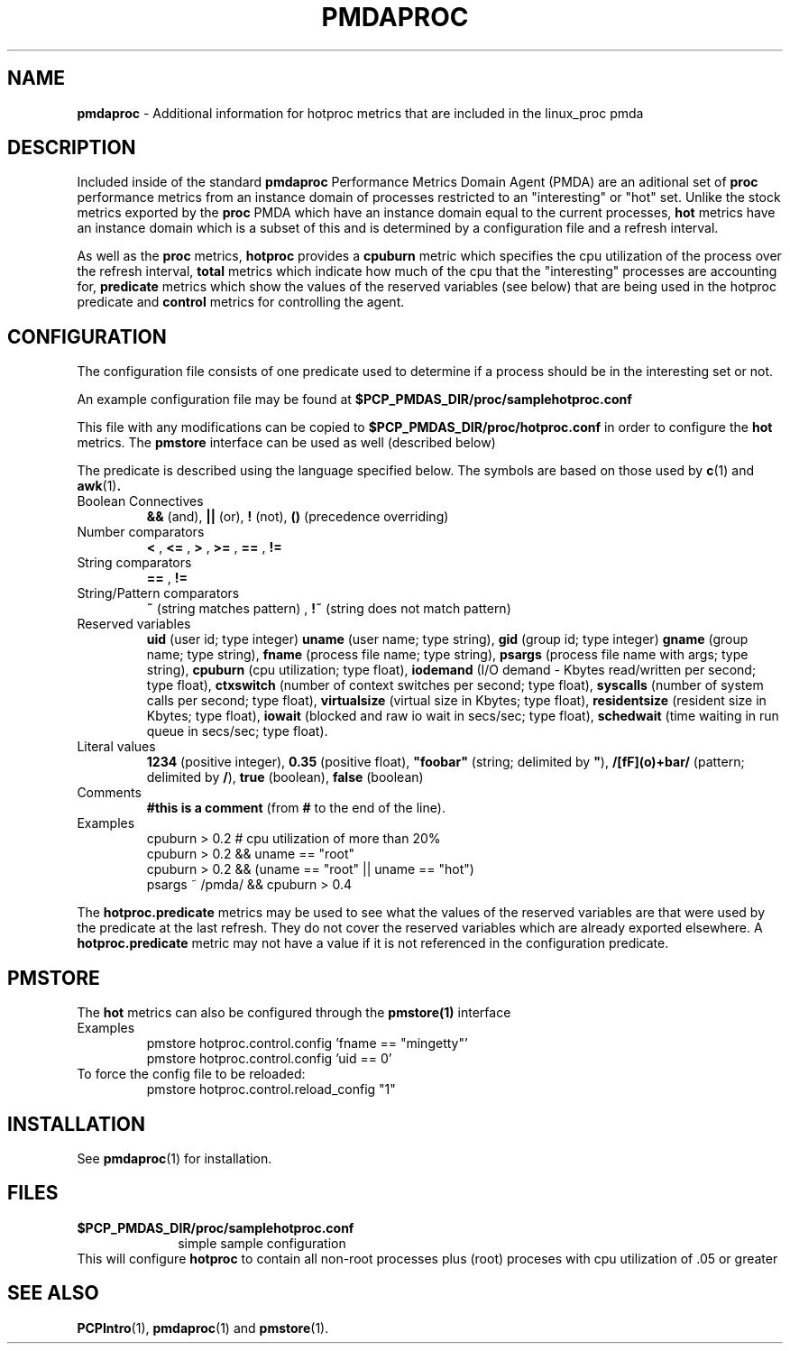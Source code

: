 '\"macro stdmacro
.TH PMDAPROC 1 "PCP" "Performance Co-Pilot"
.SH NAME
\f3pmdaproc\f1 \- Additional information for hotproc metrics that are included in the linux_proc pmda
.br
.SH DESCRIPTION
Included inside of the standard
.B pmdaproc
Performance Metrics Domain Agent (PMDA) are an aditional set of 
.B proc 
performance metrics from an instance domain of processes restricted
to an "interesting" or "hot" set. Unlike the stock metrics exported by the
.B proc 
PMDA which have an instance domain equal to the current processes,
.B hot
metrics have an instance domain which is a subset of this and is
determined by a configuration file and a refresh interval. 
.P
As well as
the
.B proc
metrics, 
.B hotproc
provides a \f3cpuburn\f1 metric which specifies the cpu utilization
of the process over the refresh interval, \f3total\f1 metrics which
indicate how much of the cpu that the "interesting" processes are
accounting for, \f3predicate\f1 metrics which show the values of
the reserved variables (see below) that
are being used in the hotproc predicate and \f3control\f1 metrics
for controlling the agent.
.PP
.SH CONFIGURATION
The configuration file consists of one predicate used to determine if
a process should be in the interesting set or not.
.PP
An example configuration file may be found at
.B $PCP_PMDAS_DIR/proc/samplehotproc.conf
.PP
This file with any modifications can be copied to
.B $PCP_PMDAS_DIR/proc/hotproc.conf
in order to configure the
.B hot
metrics. The
.B pmstore
interface can be used as well (described below)
.PP
The predicate is described
using the language specified below. The symbols are based on those
used by 
.BR c (1) 
and 
.BR awk (1) .
.TP 
Boolean Connectives
.B &&
(and),
.B ||
(or),
.B !
(not),
.B ()
(precedence overriding)
.TP 
Number comparators
.B <
,
.B <=
,
.B >
,
.B >=
,
.B ==
,
.B !=
.TP 
String comparators
.B ==
,
.B !=
.TP 
String/Pattern comparators
.B ~
(string matches pattern)
,
.B !~
(string does not match pattern)
.TP 
Reserved variables
.B uid
(user id; type integer)
.B uname
(user name; type string),
.B gid
(group id; type integer)
.B gname
(group name; type string),
.B fname
(process file name; type string),
.B psargs
(process file name with args; type string),
.B cpuburn
(cpu utilization; type float),
.B iodemand
(I/O demand - Kbytes read/written per second; type float),
.B ctxswitch
(number of context switches per second; type float),
.B syscalls
(number of system calls per second; type float),
.B virtualsize
(virtual size in Kbytes; type float),
.B residentsize
(resident size in Kbytes; type float),
.B iowait
(blocked and raw io wait in secs/sec; type float),
.B schedwait
(time waiting in run queue in secs/sec; type float).
.TP
Literal values
.B 1234
(positive integer),
.B 0.35
(positive float),
\f3"foobar"\f1
(string; delimited by \f3"\f1),
.B /[fF](o)+bar/
(pattern; delimited by \f3/\f1),
.B true
(boolean),
.B false
(boolean)
.TP
Comments
.B #this is a comment
(from \f3#\f1 to the end of the line).
.TP
Examples
  cpuburn > 0.2 # cpu utilization of more than 20%
  cpuburn > 0.2 && uname == "root"
  cpuburn > 0.2 && (uname == "root" || uname == "hot")
  psargs ~ /pmda/ && cpuburn > 0.4

.PP
The \f3hotproc.predicate\f1 metrics may be used
to see what the values of the reserved variables are
that were used by the predicate at the last refresh.
They do not cover the reserved variables which are
already exported elsewhere. A \f3hotproc.predicate\f1 metric
may not have a value if it is not referenced in the configuration
predicate. 
 
.SH PMSTORE
The
.B hot
metrics can also be configured through the
.B pmstore(1)
interface
.TP
Examples
  pmstore hotproc.control.config 'fname == "mingetty"'
  pmstore hotproc.control.config 'uid == 0'
.TP
To force the config file to be reloaded:
  pmstore hotproc.control.reload_config "1"

.SH INSTALLATION
See
.BR pmdaproc (1)
for installation.
.SH FILES
.PD 0
.TP 10
.B $PCP_PMDAS_DIR/proc/samplehotproc.conf
simple sample configuration
.PP
This will configure
.B hotproc
to contain all non-root processes plus (root) proceses with cpu utilization of .05 or greater
.PD
.SH SEE ALSO
.BR PCPIntro (1),
.BR pmdaproc (1)
and
.BR pmstore (1).
